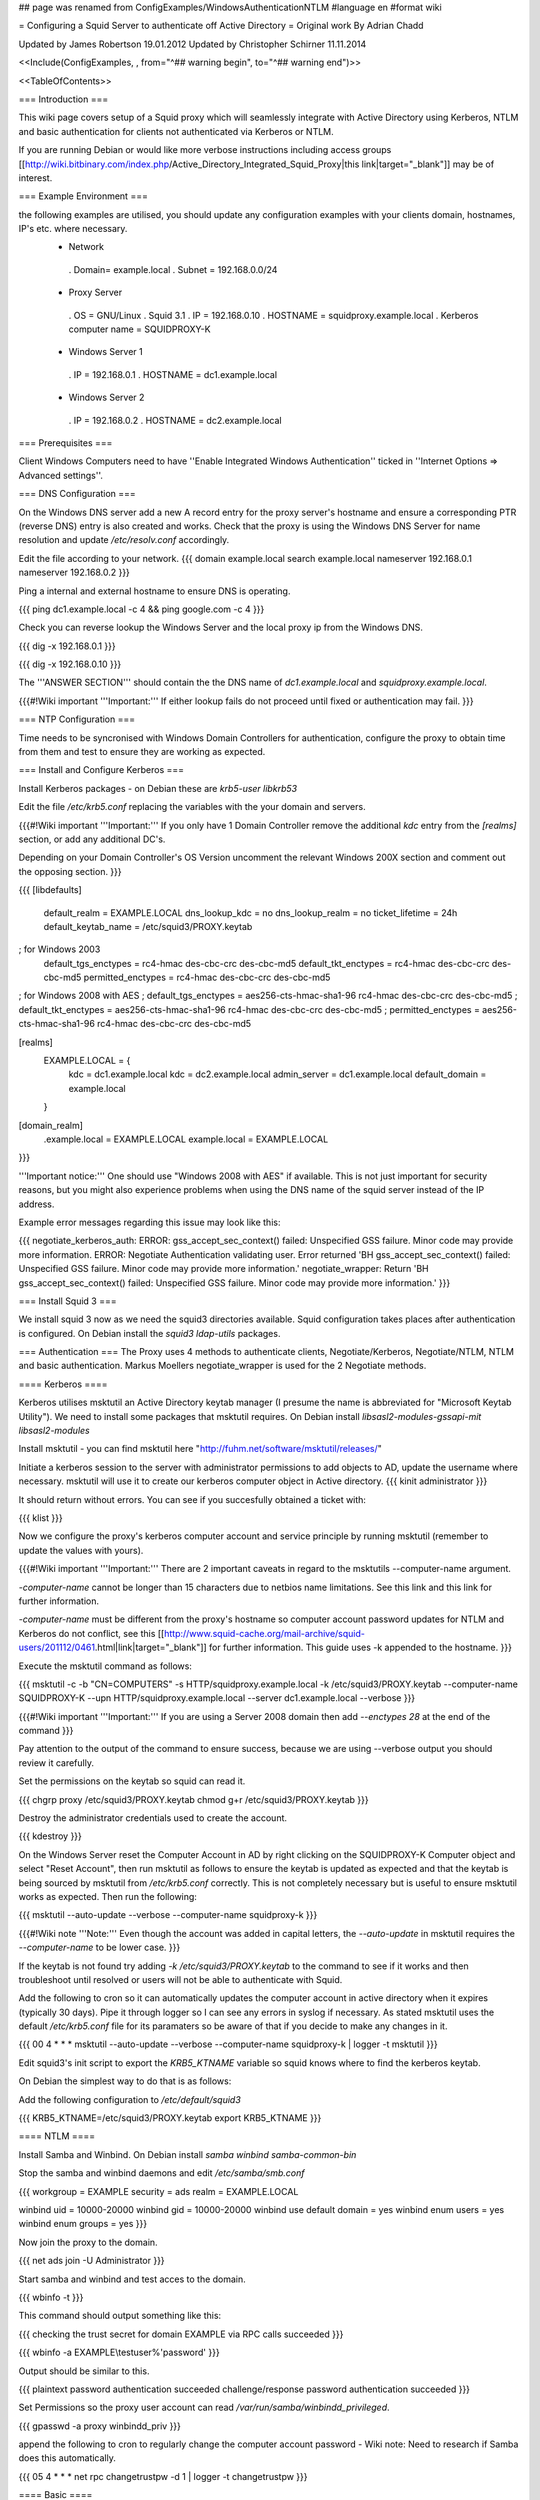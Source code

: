 ## page was renamed from ConfigExamples/WindowsAuthenticationNTLM
#language en
#format wiki

= Configuring a Squid Server to authenticate off Active Directory =
Original work By Adrian Chadd

Updated by James Robertson 19.01.2012
Updated by Christopher Schirner 11.11.2014

<<Include(ConfigExamples, , from="^## warning begin", to="^## warning end")>>

<<TableOfContents>>

=== Introduction ===

This wiki page covers setup of a Squid proxy which will seamlessly integrate with Active Directory using Kerberos, NTLM and basic authentication for clients not authenticated via Kerberos or NTLM.

If you are running Debian or would like more verbose instructions including access groups [[http://wiki.bitbinary.com/index.php/Active_Directory_Integrated_Squid_Proxy|this link|target="_blank"]] may be of interest.

=== Example Environment ===

the following examples are utilised, you should update any configuration examples with your clients domain, hostnames, IP's etc. where necessary.
 * Network
  . Domain= example.local
  . Subnet = 192.168.0.0/24
 * Proxy Server
  . OS = GNU/Linux
  . Squid 3.1
  . IP = 192.168.0.10
  . HOSTNAME = squidproxy.example.local
  . Kerberos computer name = SQUIDPROXY-K
 * Windows Server 1
  . IP = 192.168.0.1
  . HOSTNAME = dc1.example.local
 * Windows Server 2
  . IP = 192.168.0.2
  . HOSTNAME = dc2.example.local

=== Prerequisites ===

Client Windows Computers need to have ''Enable Integrated Windows Authentication'' ticked in ''Internet Options ⇒ Advanced settings''.

=== DNS Configuration ===

On the Windows DNS server add a new A record entry for the proxy server's hostname and ensure a corresponding PTR (reverse DNS) entry is also created and works.
Check that the proxy is using the Windows DNS Server for name resolution and update `/etc/resolv.conf` accordingly.

Edit the file according to your network.
{{{
domain example.local
search example.local
nameserver 192.168.0.1
nameserver 192.168.0.2
}}}

Ping a internal and external hostname to ensure DNS is operating.

{{{
ping dc1.example.local -c 4 && ping google.com -c 4
}}}

Check you can reverse lookup the Windows Server and the local proxy ip from the Windows DNS.

{{{
dig -x 192.168.0.1
}}}

{{{
dig -x 192.168.0.10
}}}

The '''ANSWER SECTION''' should contain the the DNS name of `dc1.example.local` and `squidproxy.example.local`.

{{{#!Wiki important
'''Important:''' If either lookup fails do not proceed until fixed or authentication may fail.
}}}

=== NTP Configuration ===

Time needs to be syncronised with Windows Domain Controllers for authentication, configure the proxy to obtain time from them and test to ensure they are working as expected.

=== Install and Configure Kerberos ===

Install Kerberos packages - on Debian these are `krb5-user libkrb53`

Edit the file `/etc/krb5.conf` replacing the variables with the your domain and servers.

{{{#!Wiki important
'''Important:''' If you only have 1 Domain Controller remove the additional `kdc` entry from the `[realms]` section, or add any additional DC's.

Depending on your Domain Controller's OS Version uncomment the relevant Windows 200X section and comment out the opposing section.
}}}

{{{
[libdefaults]
    default_realm = EXAMPLE.LOCAL
    dns_lookup_kdc = no
    dns_lookup_realm = no
    ticket_lifetime = 24h
    default_keytab_name = /etc/squid3/PROXY.keytab

; for Windows 2003
    default_tgs_enctypes = rc4-hmac des-cbc-crc des-cbc-md5
    default_tkt_enctypes = rc4-hmac des-cbc-crc des-cbc-md5
    permitted_enctypes = rc4-hmac des-cbc-crc des-cbc-md5

; for Windows 2008 with AES
;    default_tgs_enctypes = aes256-cts-hmac-sha1-96 rc4-hmac des-cbc-crc des-cbc-md5
;    default_tkt_enctypes = aes256-cts-hmac-sha1-96 rc4-hmac des-cbc-crc des-cbc-md5
;    permitted_enctypes = aes256-cts-hmac-sha1-96 rc4-hmac des-cbc-crc des-cbc-md5

[realms]
    EXAMPLE.LOCAL = {
        kdc = dc1.example.local
        kdc = dc2.example.local
        admin_server = dc1.example.local
        default_domain = example.local
    }

[domain_realm]
    .example.local = EXAMPLE.LOCAL
    example.local = EXAMPLE.LOCAL
}}}

'''Important notice:''' One should use "Windows 2008 with AES" if available. This is not just important for security reasons, but you might also experience problems when using the DNS name of the squid server instead of the IP address.

Example error messages regarding this issue may look like this:

{{{
negotiate_kerberos_auth: ERROR: gss_accept_sec_context() failed: Unspecified GSS failure.  Minor code may provide more information.
ERROR: Negotiate Authentication validating user. Error returned 'BH gss_accept_sec_context() failed: Unspecified GSS failure.  Minor code may provide more information.'
negotiate_wrapper: Return 'BH gss_accept_sec_context() failed: Unspecified GSS failure.  Minor code may provide more information.'
}}}

=== Install Squid 3 ===

We install squid 3 now as we need the squid3 directories available. Squid configuration takes places after authentication is configured.
On Debian install the `squid3 ldap-utils` packages.

=== Authentication ===
The Proxy uses 4 methods to authenticate clients, Negotiate/Kerberos, Negotiate/NTLM, NTLM and basic authentication.  Markus Moellers negotiate_wrapper is used for the 2 Negotiate methods.

==== Kerberos ====

Kerberos utilises msktutil an Active Directory keytab manager (I presume the name is abbreviated for "Microsoft Keytab Utility"). We need to install some packages that msktutil requires.
On Debian install `libsasl2-modules-gssapi-mit libsasl2-modules`

Install msktutil - you can find msktutil here "http://fuhm.net/software/msktutil/releases/"

Initiate a kerberos session to the server with administrator permissions to add objects to AD, update the username where necessary. msktutil will use it to create our kerberos computer object in Active directory.
{{{
kinit administrator
}}}

It should return without errors. You can see if you succesfully obtained a ticket with:

{{{
klist
}}}

Now we configure the proxy's kerberos computer account and service principle by running msktutil (remember to update the values with yours).

{{{#!Wiki important
'''Important:''' There are 2 important caveats in regard to the msktutils --computer-name argument.

`-computer-name` cannot be longer than 15 characters due to netbios name limitations. See this link and this link for further information.

`-computer-name` must be different from the proxy's hostname so computer account password updates for NTLM and Kerberos do not conflict, see this [[http://www.squid-cache.org/mail-archive/squid-users/201112/0461.html|link|target="_blank"]] for further information. This guide uses -k appended to the hostname.
}}}

Execute the msktutil command as follows:

{{{
msktutil -c -b "CN=COMPUTERS" -s HTTP/squidproxy.example.local -k /etc/squid3/PROXY.keytab \
--computer-name SQUIDPROXY-K --upn HTTP/squidproxy.example.local --server dc1.example.local --verbose
}}}


{{{#!Wiki important
'''Important:'''  If you are using a Server 2008 domain then add `--enctypes 28` at the end of the command
}}}

Pay attention to the output of the command to ensure success, because we are using --verbose output you should review it carefully.

Set the permissions on the keytab so squid can read it.

{{{
chgrp proxy /etc/squid3/PROXY.keytab
chmod g+r /etc/squid3/PROXY.keytab
}}}

Destroy the administrator credentials used to create the account.

{{{
kdestroy
}}}

On the Windows Server reset the Computer Account in AD by right clicking on the SQUIDPROXY-K Computer object and select "Reset Account", then run msktutil as follows to ensure the keytab is updated as expected and that the keytab is being sourced by msktutil from `/etc/krb5.conf` correctly. This is not completely necessary but is useful to ensure msktutil works as expected.
Then run the following:

{{{
msktutil --auto-update --verbose --computer-name squidproxy-k
}}}

{{{#!Wiki note
'''Note:''' Even though the account was added in capital letters, the `--auto-update` in msktutil requires the `--computer-name` to be lower case.
}}}

If the keytab is not found try adding `-k /etc/squid3/PROXY.keytab` to the command to see if it works and then troubleshoot until resolved or users will not be able to authenticate with Squid.

Add the following to cron so it can automatically updates the computer account in active directory when it expires (typically 30 days). Pipe it through logger so I can see any errors in syslog if necessary. As stated msktutil uses the default `/etc/krb5.conf` file for its paramaters so be aware of that if you decide to make any changes in it.

{{{
00 4  *   *   *     msktutil --auto-update --verbose --computer-name squidproxy-k | logger -t msktutil
}}}

Edit squid3's init script to export the `KRB5_KTNAME` variable so squid knows where to find the kerberos keytab.

On Debian the simplest way to do that is as follows:

Add the following configuration to `/etc/default/squid3`

{{{
KRB5_KTNAME=/etc/squid3/PROXY.keytab
export KRB5_KTNAME
}}}

==== NTLM ====

Install Samba and Winbind.  On Debian install `samba winbind samba-common-bin`

Stop the samba and winbind daemons and edit `/etc/samba/smb.conf`

{{{
workgroup = EXAMPLE
security = ads
realm = EXAMPLE.LOCAL

winbind uid = 10000-20000
winbind gid = 10000-20000
winbind use default domain = yes
winbind enum users = yes
winbind enum groups = yes
}}}

Now join the proxy to the domain.

{{{
net ads join -U Administrator
}}}


Start samba and winbind and test acces to the domain.

{{{
wbinfo -t
}}}

This command should output something like this:

{{{
checking the trust secret for domain EXAMPLE via RPC calls succeeded
}}}

{{{
wbinfo -a EXAMPLE\\testuser%'password'
}}}

Output should be similar to this.

{{{
plaintext password authentication succeeded
challenge/response password authentication succeeded
}}}

Set Permissions so the proxy user account can read `/var/run/samba/winbindd_privileged`.

{{{
gpasswd -a proxy winbindd_priv
}}}

append the following to cron to regularly change the computer account password - Wiki note: Need to research if Samba does this automatically.

{{{
05  4  *   *   *     net rpc changetrustpw -d 1 | logger -t changetrustpw
}}}


==== Basic ====

In order to use basic authentication by way of LDAP we need to create an account with which to access Active Directory.

In Active Directory create a user called "Squid Proxy" with the logon name squid@example.local.

Ensure the following is true when creating the account.

 * User must change password at next logon Unticked
 * User cannot change password Ticked
 * Password never expires Ticked
 * Account is disabled Unticked

Create a password file used by squid for ldap access and secure the file permissions (substitute the word "squidpass" below with your password).

{{{
echo 'squidpass' > /etc/squid3/ldappass.txt
chmod o-r /etc/squid3/ldappass.txt
chgrp proxy /etc/squid3/ldappass.txt
}}}

=== Install negotiate_wrapper ===
Firstly we need to install negotiate_wrapper. Install the necessary build tools on Debian intall `build-essential linux-headers-$(uname -r)`
Then compile and install.

{{{
cd /usr/local/src/
wget "http://downloads.sourceforge.net/project/squidkerbauth/negotiate_wrapper/negotiate_wrapper-1.0.1/negotiate_wrapper-1.0.1.tar.gz"
tar -xvzf negotiate_wrapper-1.0.1.tar.gz
cd negotiate_wrapper-1.0.1/
./configure
make
make install
}}}

=== squid.conf ===

Then setup squid and it's associated config files.

Add the following to your `squid.conf`.

Study and update the following text carefully, replacing the example content with your networks configuration - if you get something wrong your proxy will not work.

{{{
### /etc/squid3/squid.conf Configuration File ####

### negotiate kerberos and ntlm authentication
auth_param negotiate program /usr/local/bin/negotiate_wrapper -d --ntlm /usr/bin/ntlm_auth --diagnostics --helper-protocol=squid-2.5-ntlmssp --domain=EXAMPLE --kerberos /usr/lib/squid3/squid_kerb_auth -d -s GSS_C_NO_NAME
auth_param negotiate children 10
auth_param negotiate keep_alive off

### pure ntlm authentication
auth_param ntlm program /usr/bin/ntlm_auth --diagnostics --helper-protocol=squid-2.5-ntlmssp --domain=EXAMPLE
auth_param ntlm children 10
auth_param ntlm keep_alive off

### provide basic authentication via ldap for clients not authenticated via kerberos/ntlm
auth_param basic program /usr/lib/squid3/squid_ldap_auth -R -b "dc=example,dc=local" -D squid@example.local -W /etc/squid3/ldappass.txt -f sAMAccountName=%s -h dc1.example.local
auth_param basic children 10
auth_param basic realm Internet Proxy
auth_param basic credentialsttl 1 minute

### acl for proxy auth and ldap authorizations
acl auth proxy_auth REQUIRED

### enforce authentication
http_access deny !auth
http_access allow auth
http_access deny all
}}}
